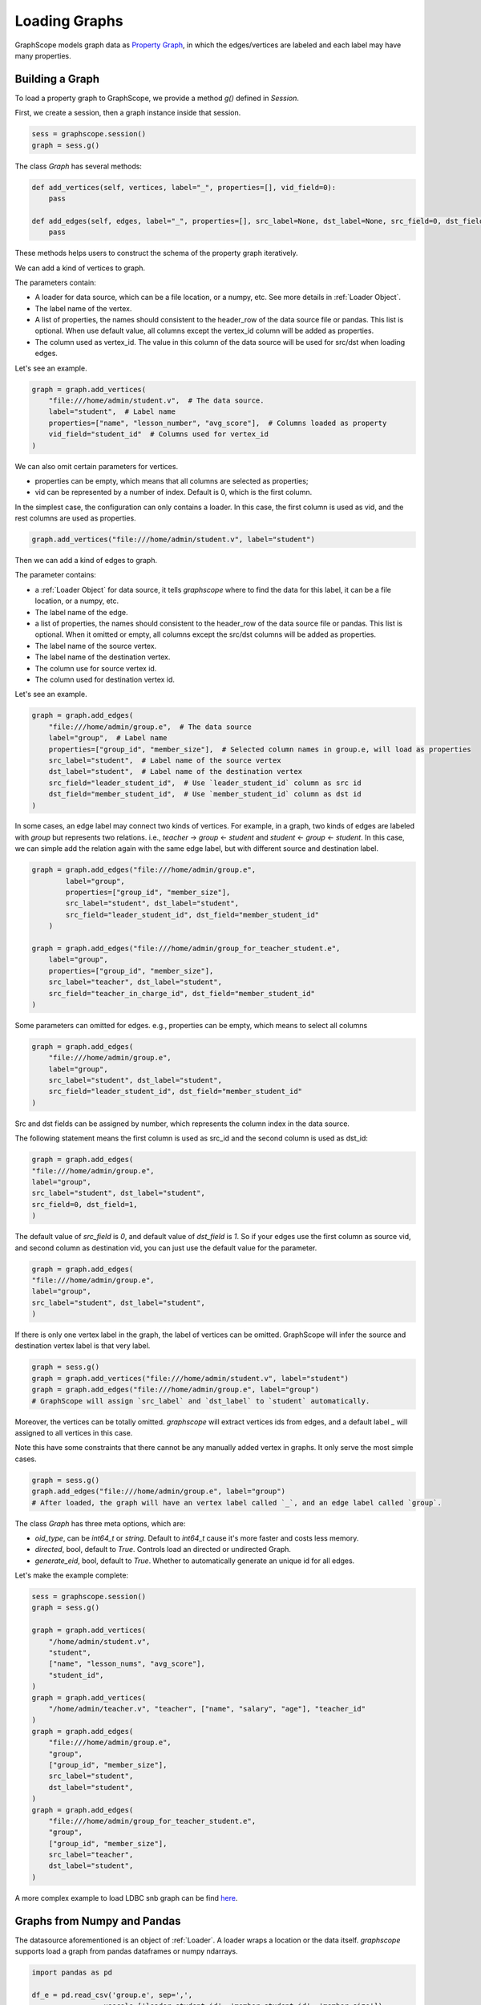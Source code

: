 .. _loading_graphs:

Loading Graphs
==============

GraphScope models graph data as 
`Property Graph <https://github.com/tinkerpop/blueprints/wiki/Property-Graph-Model>`_,
in which the edges/vertices are labeled and each label may have many properties.

Building a Graph
-------------------------

To load a property graph to GraphScope, we provide a method `g()` defined in `Session`.

First, we create a session, then a graph instance inside that session.

.. code:: python

    sess = graphscope.session()
    graph = sess.g()

The class `Graph` has several methods:

.. code:: python

    def add_vertices(self, vertices, label="_", properties=[], vid_field=0):
        pass

    def add_edges(self, edges, label="_", properties=[], src_label=None, dst_label=None, src_field=0, dst_field=1):
        pass

These methods helps users to construct the schema of the property graph iteratively.

We can add a kind of vertices to graph.

The parameters contain:

- A loader for data source, which can be a file location, or a numpy, etc. See more details in :ref:`Loader Object`.
- The label name of the vertex.
- A list of properties, the names should consistent to the header_row of the data source file or pandas. This list is optional. When use default value, all columns except the vertex_id column will be added as properties.
- The column used as vertex_id. The value in this column of the data source will be used for src/dst when loading edges.

Let's see an example.

.. code:: python

    graph = graph.add_vertices(
        "file:///home/admin/student.v",  # The data source.
        label="student",  # Label name
        properties=["name", "lesson_number", "avg_score"],  # Columns loaded as property
        vid_field="student_id"  # Columns used for vertex_id
    )


We can also omit certain parameters for vertices.

- properties can be empty, which means that all columns are selected as properties;
- vid can be represented by a number of index. Default is 0, which is the first column.

In the simplest case, the configuration can only contains a loader. In this case, the first column
is used as vid, and the rest columns are used as properties.


.. code:: python

    graph.add_vertices("file:///home/admin/student.v", label="student")


Then we can add a kind of edges to graph.

The parameter contains:

- a :ref:`Loader Object` for data source, it tells `graphscope` where to find the data for this label, it can be a file location, or a numpy, etc.
- The label name of the edge.
- a list of properties, the names should consistent to the header_row of the data source file or pandas. This list is optional. When it omitted or empty, all columns except the src/dst columns will be added as properties.
- The label name of the source vertex.
- The label name of the destination vertex.
- The column use for source vertex id.
- The column used for destination vertex id.

Let's see an example.

.. code:: python

    graph = graph.add_edges(
        "file:///home/admin/group.e",  # The data source
        label="group",  # Label name
        properties=["group_id", "member_size"],  # Selected column names in group.e, will load as properties
        src_label="student",  # Label name of the source vertex
        dst_label="student",  # Label name of the destination vertex
        src_field="leader_student_id",  # Use `leader_student_id` column as src id
        dst_field="member_student_id",  # Use `member_student_id` column as dst id
    )


In some cases, an edge label may connect two kinds of vertices. For example, in a
graph, two kinds of edges are labeled with `group` but represents two relations.
i.e., `teacher` -> `group` <- `student` and `student` <- `group` <- `student`. 
In this case, we can simple add the relation again with the same edge label,
but with different source and destination label.


.. code:: python

    graph = graph.add_edges("file:///home/admin/group.e",
            label="group",
            properties=["group_id", "member_size"],
            src_label="student", dst_label="student",
            src_field="leader_student_id", dst_field="member_student_id"
        )

    graph = graph.add_edges("file:///home/admin/group_for_teacher_student.e",
        label="group",
        properties=["group_id", "member_size"],
        src_label="teacher", dst_label="student",
        src_field="teacher_in_charge_id", dst_field="member_student_id"
    )

.. It is worth noting that for several configurations in the side `Label`, 
.. the attributes should be the same in number and type, and preferably 
.. have the same name, because the data of the same `Label` will be put into one Table, 
.. and the attribute names will uses the names specified by the first configuration.

Some parameters can omitted for edges.
e.g., properties can be empty, which means to select all columns

.. code:: python

    graph = graph.add_edges(
        "file:///home/admin/group.e",
        label="group",
        src_label="student", dst_label="student",
        src_field="leader_student_id", dst_field="member_student_id"
    )

Src and dst fields can be assigned by number, which represents the column index
in the data source.

The following statement means the first column is used as src_id and the second column is used as dst_id:

.. code:: python

    graph = graph.add_edges(
    "file:///home/admin/group.e",
    label="group",
    src_label="student", dst_label="student",
    src_field=0, dst_field=1,
    )

The default value of `src_field` is `0`, and default value of `dst_field` is `1`.
So if your edges use the first column as source vid, and second column as destination vid,
you can just use the default value for the parameter.

.. code:: python

    graph = graph.add_edges(
    "file:///home/admin/group.e",
    label="group",
    src_label="student", dst_label="student",
    )

If there is only one vertex label in the graph, the label of vertices can be omitted.
GraphScope will infer the source and destination vertex label is that very label.

.. code:: python

    graph = sess.g()
    graph = graph.add_vertices("file:///home/admin/student.v", label="student")
    graph = graph.add_edges("file:///home/admin/group.e", label="group")
    # GraphScope will assign `src_label` and `dst_label` to `student` automatically.


Moreover, the vertices can be totally omitted.
`graphscope` will extract vertices ids from edges, and a default label `_` will assigned 
to all vertices in this case.

Note this have some constraints that there cannot be any manually added vertex in graphs.
It only serve the most simple cases.

.. code:: python

    graph = sess.g()
    graph.add_edges("file:///home/admin/group.e", label="group")
    # After loaded, the graph will have an vertex label called `_`, and an edge label called `group`.


The class `Graph` has three meta options, which are:

- `oid_type`, can be `int64_t` or `string`. Default to `int64_t` cause it's more faster and costs less memory.
- `directed`, bool, default to `True`. Controls load an directed or undirected Graph.
- `generate_eid`, bool, default to `True`. Whether to automatically generate an unique id for all edges.


Let's make the example complete:

.. code:: python

    sess = graphscope.session()
    graph = sess.g()
    
    graph = graph.add_vertices(
        "/home/admin/student.v",
        "student",
        ["name", "lesson_nums", "avg_score"],
        "student_id",
    )
    graph = graph.add_vertices(
        "/home/admin/teacher.v", "teacher", ["name", "salary", "age"], "teacher_id"
    )
    graph = graph.add_edges(
        "file:///home/admin/group.e",
        "group",
        ["group_id", "member_size"],
        src_label="student",
        dst_label="student",
    )
    graph = graph.add_edges(
        "file:///home/admin/group_for_teacher_student.e",
        "group",
        ["group_id", "member_size"],
        src_label="teacher",
        dst_label="student",
    )

A more complex example to load LDBC snb graph can be find `here <https://github.com/alibaba/GraphScope/blob/main/python/graphscope/dataset/ldbc.py>`_.


Graphs from Numpy and Pandas
----------------------------

The datasource aforementioned is an object of :ref:`Loader`. A loader wraps
a location or the data itself. `graphscope` supports load a graph
from pandas dataframes or numpy ndarrays.

.. code:: python

    import pandas as pd

    df_e = pd.read_csv('group.e', sep=',',
                     usecols=['leader_student_id', 'member_student_id', 'member_size'])

    df_v = pd.read_csv('student.v', sep=',', usecols=['student_id', 'lesson_nums', 'avg_score'])

    # use a dataframe as datasource, properties omitted, col_0/col_1 will be used as src/dst by default.
    # (for vertices, col_0 will be used as vertex_id by default)
    graph = sess.g().add_vertices(df_v).add_edges(df_e)


Or load from numpy ndarrays

.. code:: python

    import numpy

    array_e = [df_e[col].values for col in ['leader_student_id', 'member_student_id', 'member_size']]
    array_v = [df_v[col].values for col in ['student_id', 'lesson_nums', 'avg_score']]

    graph = sess.g().add_vertices(array_v).add_edges(array_e)


Graphs from Given Location
--------------------------

When a loader wraps a location, it may only contains a str.
The string follows the standard of URI. When receiving a request for loading graph
from a location, `graphscope` will parse the URI and invoke corresponding loader
according to the schema.

Currently, `graphscope` supports loaders for `local`, `s3`, `oss`, `hdfs`:
Data is loaded by `libvineyard <https://github.com/alibaba/libvineyard>`_ , `libvineyard` takes advantage
of `fsspec <https://github.com/intake/filesystem_spec>`_ to resolve specific scheme and formats.
Any additional specific configurations can be passed in kwargs of `Loader`, and these configurations will
directly be passed to corresponding storage class. Like `host` and `port` to `HDFS`, or `access-id`, `secret-access-key` to `oss` or `s3`.

.. code:: python

    from graphscope.framework.loader import Loader

    ds1 = Loader("file:///var/datafiles/group.e")
    ds2 = Loader("oss://graphscope_bucket/datafiles/group.e", key='access-id', secret='secret-access-key', endpoint='oss-cn-hangzhou.aliyuncs.com')
    ds3 = Loader("hdfs:///datafiles/group.e", host='localhost', port='9000', extra_conf={'conf1': 'value1'})
    d34 = Loader("s3://datafiles/group.e", key='access-id', secret='secret-access-key', client_kwargs={'region_name': 'us-east-1'})

User can implement customized driver to support additional data sources. Take `ossfs <https://github.com/alibaba/libvineyard/blob/main/modules/io/adaptors/ossfs.py>`_ as an example, User need to subclass `AbstractFileSystem`, which
is used as resolve to specific protocol scheme, and `AbstractBufferFile` to do read and write.
The only methods user need to override is ``_upload_chunk``,
``_initiate_upload`` and ``_fetch_range``. In the end user need to use ``fsspec.register_implementation('protocol_name', 'protocol_file_system')`` to register corresponding resolver.